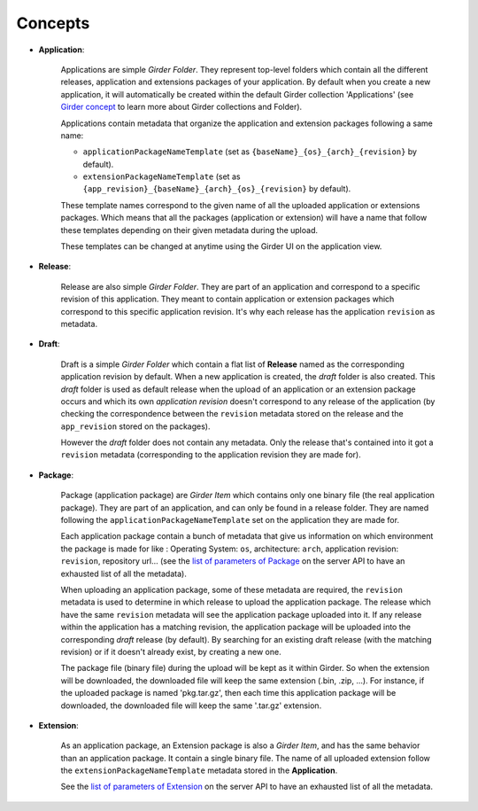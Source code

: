 .. _concepts:

========
Concepts
========

* **Application**:

    Applications are simple *Girder Folder*. They represent top-level folders which contain
    all the different releases, application and extensions packages of your application.
    By default when you create a new application, it will automatically be created within
    the default Girder collection 'Applications'
    (see `Girder concept <https://girder.readthedocs.io/en/latest/user-guide.html#concepts>`_
    to learn more about Girder collections and Folder).

    Applications contain metadata that organize the application and extension packages
    following a same name:

    * ``applicationPackageNameTemplate`` (set as ``{baseName}_{os}_{arch}_{revision}`` by default).

    * ``extensionPackageNameTemplate`` (set as ``{app_revision}_{baseName}_{arch}_{os}_{revision}``
      by default).

    These template names correspond to the given name of all the uploaded application or
    extensions packages. Which means that all the packages (application or extension) will
    have a name that follow these templates depending on their given metadata during the
    upload.

    These templates can be changed at anytime using the Girder UI on the application view.

* **Release**:

    Release are also simple *Girder Folder*. They are part of an application and correspond to a
    specific revision of this application. They meant to contain application or extension packages
    which correspond to this specific application revision.
    It's why each release has the application ``revision`` as metadata.

* **Draft**:

    Draft is a simple *Girder Folder* which contain a flat list of **Release** named as the
    corresponding application revision by default. When a new application is created, the *draft*
    folder is also created. This *draft* folder is used as default release when the upload
    of an application or an extension package occurs and which its own *application revision*
    doesn't correspond to any release of the application (by checking the correspondence
    between the ``revision`` metadata stored on the release and the ``app_revision`` stored on
    the packages).

    However the *draft* folder does not contain any metadata. Only the release that's contained
    into it got a ``revision`` metadata (corresponding to the application revision they are
    made for).

* **Package**:

    Package (application package) are *Girder Item* which contains only one binary file (the real
    application package). They are part of an application, and can only be found in a release
    folder. They are named following the ``applicationPackageNameTemplate`` set on the application
    they are made for.

    Each application package contain a bunch of metadata that give us information on which
    environment the package is made for like : Operating System: ``os``, architecture: ``arch``,
    application revision: ``revision``, repository url... (see the
    `list of parameters of Package <https://slicer-package-manager.readthedocs.io/en/latest/
    slicer_package_manager.api.html#slicer_package_manager.api.app.App.createOrUpdatePackage>`_
    on the server API to have an exhausted list of all the metadata).

    When uploading an application package, some of these metadata are required, the ``revision``
    metadata is used to determine in which release to upload the application package.
    The release which have the same ``revision`` metadata will see the application package
    uploaded into it.
    If any release within the application has a matching revision,
    the application package will be uploaded into the corresponding *draft* release (by default).
    By searching for an existing draft release (with the matching revision) or if it doesn't
    already exist, by creating a new one.

    The package file (binary file) during the upload will be kept as it within Girder. So when
    the extension will be downloaded, the downloaded file will keep the same extension
    (.bin, .zip, ...). For instance, if the uploaded package is named 'pkg.tar.gz', then each
    time this application package will be downloaded, the downloaded file will keep the same
    '.tar.gz' extension.

* **Extension**:

    As an application package, an Extension package is also a *Girder Item*, and has the same
    behavior than an application package. It contain a single binary file. The name of all
    uploaded extension follow the ``extensionPackageNameTemplate`` metadata stored in the
    **Application**.

    See the `list of parameters of Extension <https://slicer-package-manager.readthedocs.io/en/latest/server.api.html
    #server.api.app.App.createOrUpdateExtension>`_ on the server API to have an exhausted list of all the metadata.


